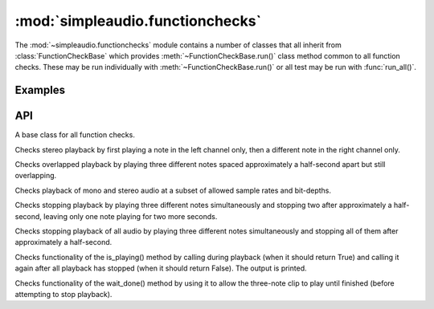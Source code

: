 :mod:`simpleaudio.functionchecks`
=================================

.. module:: simpleaudio.functionchecks
   :synopsis: Provides tests of functionality by playing various test audio clips.

The :mod:`~simpleaudio.functionchecks` module contains a number of classes that all inherit 
from :class:`FunctionCheckBase` which provides :meth:`~FunctionCheckBase.run()` class method common to 
all function checks. These may be run individually with :meth:`~FunctionCheckBase.run()` 
or all test may be run with :func:`run_all()`.
   
Examples
--------

API
---

.. function::  run_all(countdown=3)

   Runs all function checks in succession. 

   :param int countdown: the number of seconds to pause before running each test
   
.. class:: FunctionCheckBase

   A base class for all function checks. 

.. method:: FunctionCheckBase.run(countdown=0)

   Runs a particular function check. 

   :param int countdown: the number of seconds to pause before running the test
   
.. class:: LeftRightCheck

   Checks stereo playback by first playing a note
   in the left channel only, then a different note in the
   right channel only.

.. class:: OverlappingCheck

   Checks overlapped playback by playing three different notes
   spaced approximately a half-second apart but still overlapping.

.. class:: RatesAndChannelsCheck

   Checks playback of mono and stereo audio at a subset of allowed sample rates and bit-depths.

.. class:: StopCheck

   Checks stopping playback by playing three different
   notes simultaneously and stopping two after approximately a half-second,
   leaving only one note playing for two more seconds.

.. class:: StopAllCheck

   Checks stopping playback of all audio by playing three different
   notes simultaneously and stopping all of them after approximately
   a half-second.

.. class:: IsPlayingCheck

   Checks functionality of the is_playing() method by
   calling during playback (when it should return True)
   and calling it again after all playback has stopped
   (when it should return False). The output is printed.

.. class:: WaitDoneCheck

   Checks functionality of the wait_done() method
   by using it to allow the three-note clip to play
   until finished (before attempting to stop playback).